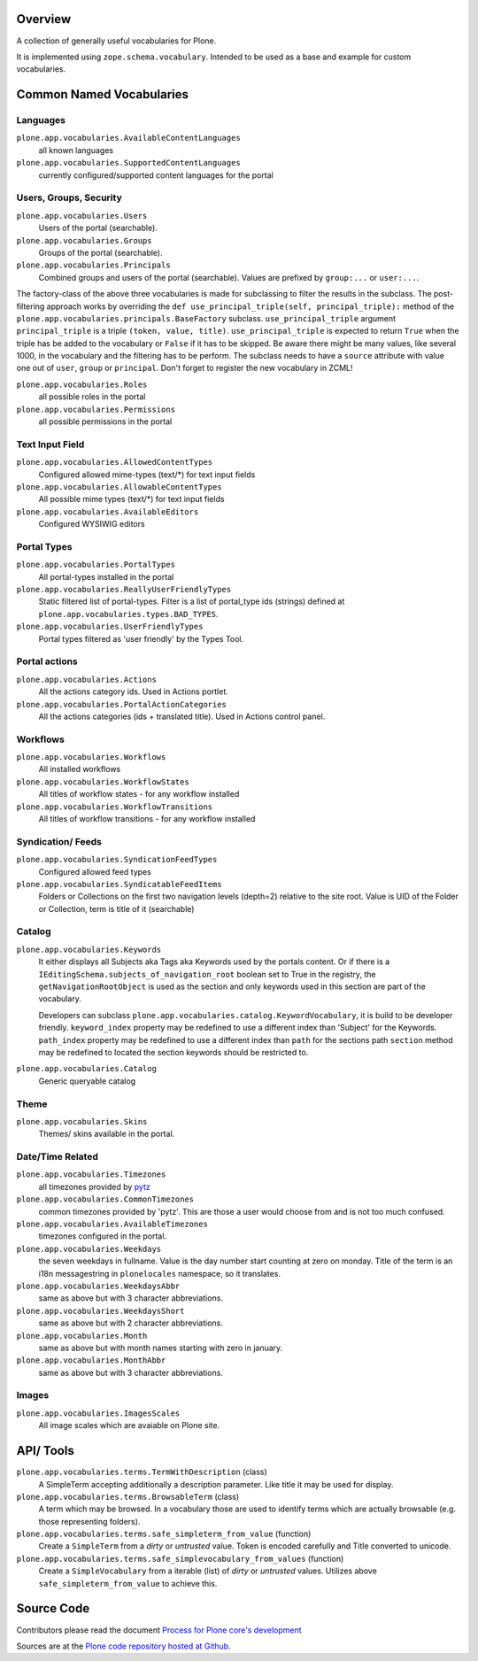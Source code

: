 Overview
========

A collection of generally useful vocabularies for Plone.

It is implemented using ``zope.schema.vocabulary``.
Intended to be used as a base and example for custom vocabularies.


Common Named Vocabularies
=========================

Languages
---------

``plone.app.vocabularies.AvailableContentLanguages``
    all known languages

``plone.app.vocabularies.SupportedContentLanguages``
    currently configured/supported content languages for the portal


Users, Groups, Security
-----------------------

``plone.app.vocabularies.Users``
    Users of the portal (searchable).

``plone.app.vocabularies.Groups``
    Groups of the portal (searchable).

``plone.app.vocabularies.Principals``
    Combined groups and users of the portal (searchable).
    Values are prefixed by ``group:...`` or ``user:...``.

The factory-class of the above three vocabularies is made for subclassing to filter the results in the subclass.
The post-filtering approach works by overriding the ``def use_principal_triple(self, principal_triple):`` method of the ``plone.app.vocabularies.principals.BaseFactory`` subclass.
``use_principal_triple`` argument ``principal_triple`` is a triple ``(token, value, title)``.
``use_principal_triple`` is expected to return ``True`` when the triple has be added to the vocabulary or ``False`` if it has to be skipped.
Be aware there might be many values, like several 1000, in the vocabulary and the filtering has to be perform.
The subclass needs to have a ``source`` attribute with value one out of ``user``, ``group`` or ``principal``.
Don't forget to register the new vocabulary in ZCML!

``plone.app.vocabularies.Roles``
    all possible roles in the portal

``plone.app.vocabularies.Permissions``
    all possible permissions in the portal

Text Input Field
----------------

``plone.app.vocabularies.AllowedContentTypes``
    Configured allowed mime-types (text/\*) for text input fields

``plone.app.vocabularies.AllowableContentTypes``
    All possible mime types (text/\*) for text input fields

``plone.app.vocabularies.AvailableEditors``
    Configured WYSIWIG editors


Portal Types
------------

``plone.app.vocabularies.PortalTypes``
    All portal-types installed in the portal

``plone.app.vocabularies.ReallyUserFriendlyTypes``
    Static filtered list of portal-types.
    Filter is a list of portal_type ids (strings) defined at ``plone.app.vocabularies.types.BAD_TYPES``.

``plone.app.vocabularies.UserFriendlyTypes``
    Portal types filtered as 'user friendly' by the Types Tool.


Portal actions
--------------

``plone.app.vocabularies.Actions``
    All the actions category ids. Used in Actions portlet.

``plone.app.vocabularies.PortalActionCategories``
    All the actions categories (ids + translated title). Used in Actions control panel.


Workflows
---------

``plone.app.vocabularies.Workflows``
    All installed workflows

``plone.app.vocabularies.WorkflowStates``
    All titles of workflow states - for any workflow installed

``plone.app.vocabularies.WorkflowTransitions``
    All titles of workflow transitions - for any workflow installed


Syndication/ Feeds
------------------

``plone.app.vocabularies.SyndicationFeedTypes``
    Configured allowed feed types

``plone.app.vocabularies.SyndicatableFeedItems``
    Folders or Collections on the first two navigation levels (depth=2) relative to the site root.
    Value is UID of the Folder or Collection, term is title of it
    (searchable)


Catalog
-------

``plone.app.vocabularies.Keywords``
    It either displays all Subjects aka Tags aka Keywords used by the portals content.
    Or if there is a ``IEditingSchema.subjects_of_navigation_root`` boolean set to True in the registry,
    the ``getNavigationRootObject`` is used as the section and only keywords used in this section are part of the vocabulary.

    Developers can subclass ``plone.app.vocabularies.catalog.KeywordVocabulary``, it is build to be developer friendly.
    ``keyword_index`` property may be redefined to use a different index than 'Subject' for the Keywords.
    ``path_index`` property may be redefined to use a different index than ``path`` for the sections path
    ``section`` method may be redefined to located the section keywords should be restricted to.

``plone.app.vocabularies.Catalog``
    Generic queryable catalog


Theme
-----

``plone.app.vocabularies.Skins``
    Themes/ skins available in the portal.


Date/Time Related
-----------------

``plone.app.vocabularies.Timezones``
    all timezones provided by `pytz <http://pythonhosted.org/pytz/>`_

``plone.app.vocabularies.CommonTimezones``
    common timezones provided by 'pytz'.
    This are those a user would choose from and is not too much confused.

``plone.app.vocabularies.AvailableTimezones``
    timezones configured in the portal.

``plone.app.vocabularies.Weekdays``
    the seven weekdays in fullname.
    Value is the day number start counting at zero on monday.
    Title of the term is an i18n messagestring in ``plonelocales`` namespace, so it translates.

``plone.app.vocabularies.WeekdaysAbbr``
   same as above but with 3 character abbreviations.

``plone.app.vocabularies.WeekdaysShort``
   same as above but with 2 character abbreviations.

``plone.app.vocabularies.Month``
   same as above but with month names starting with zero in january.

``plone.app.vocabularies.MonthAbbr``
   same as above but with 3 character abbreviations.

Images
------

``plone.app.vocabularies.ImagesScales``
   All image scales which are avaiable on Plone site.


API/ Tools
==========

``plone.app.vocabularies.terms.TermWithDescription`` (class)
    A SimpleTerm accepting additionally a description parameter.
    Like title it may be used for display.

``plone.app.vocabularies.terms.BrowsableTerm`` (class)
    A term which may be browsed.
    In a vocabulary those are used to identify terms which are actually browsable (e.g. those representing folders).

``plone.app.vocabularies.terms.safe_simpleterm_from_value`` (function)
    Create a ``SimpleTerm`` from a *dirty* or *untrusted* value.
    Token is encoded carefully and Title converted to unicode.

``plone.app.vocabularies.terms.safe_simplevocabulary_from_values`` (function)
    Create a ``SimpleVocabulary`` from a iterable (list) of *dirty* or *untrusted* values.
    Utilizes above ``safe_simpleterm_from_value`` to achieve this.


Source Code
===========

Contributors please read the document `Process for Plone core's development <https://docs.plone.org/develop/coredev/docs/index.html>`_

Sources are at the `Plone code repository hosted at Github <https://github.com/plone/plone.app.vocabularies>`_.
